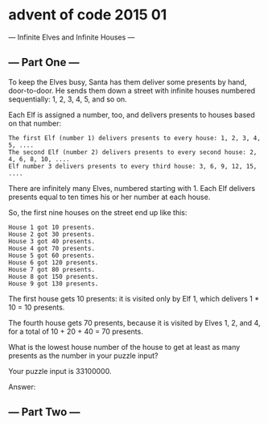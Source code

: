 * advent of code 2015 01
--- Infinite Elves and Infinite Houses ---

** --- Part One ---

To keep the Elves busy, Santa has them deliver some presents by hand, door-to-door. He sends them down a street with infinite houses numbered sequentially: 1, 2, 3, 4, 5, and so on.

Each Elf is assigned a number, too, and delivers presents to houses based on that number:

#+begin_example
    The first Elf (number 1) delivers presents to every house: 1, 2, 3, 4, 5, ....
    The second Elf (number 2) delivers presents to every second house: 2, 4, 6, 8, 10, ....
    Elf number 3 delivers presents to every third house: 3, 6, 9, 12, 15, ....
#+end_example

There are infinitely many Elves, numbered starting with 1. Each Elf delivers presents equal to ten times his or her number at each house.

So, the first nine houses on the street end up like this:

#+begin_example
House 1 got 10 presents.
House 2 got 30 presents.
House 3 got 40 presents.
House 4 got 70 presents.
House 5 got 60 presents.
House 6 got 120 presents.
House 7 got 80 presents.
House 8 got 150 presents.
House 9 got 130 presents.
#+end_example

The first house gets 10 presents: it is visited only by Elf 1, which delivers 1 * 10 = 10 presents.

The fourth house gets 70 presents, because it is visited by Elves 1, 2, and 4, for a total of 10 + 20 + 40 = 70 presents.

What is the lowest house number of the house to get at least as many presents as the number in your puzzle input?

Your puzzle input is 33100000.

Answer:

** --- Part Two ---

